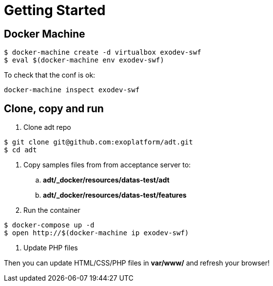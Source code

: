 = Getting Started

== Docker Machine

[source, bash]
--
$ docker-machine create -d virtualbox exodev-swf
$ eval $(docker-machine env exodev-swf)
--

To check that the conf is ok:
[source, bash]
----
docker-machine inspect exodev-swf
----

== Clone, copy and run

. Clone adt repo

[source, bash]
--
$ git clone git@github.com:exoplatform/adt.git
$ cd adt
--

 . Copy samples files from from acceptance server to:
 .. *adt/_docker/resources/datas-test/adt*
 .. *adt/_docker/resources/datas-test/features*
 . Run the container

[source, bash]
--
$ docker-compose up -d
$ open http://$(docker-machine ip exodev-swf)
--

. Update PHP files

Then you can update HTML/CSS/PHP files in *var/www/* and refresh your browser!
